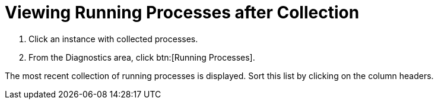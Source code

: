 = Viewing Running Processes after Collection

. Click an instance with collected processes.
. From the [label]#Diagnostics# area, click btn:[Running Processes].

The most recent collection of running processes is displayed.
Sort this list by clicking on the column headers.
